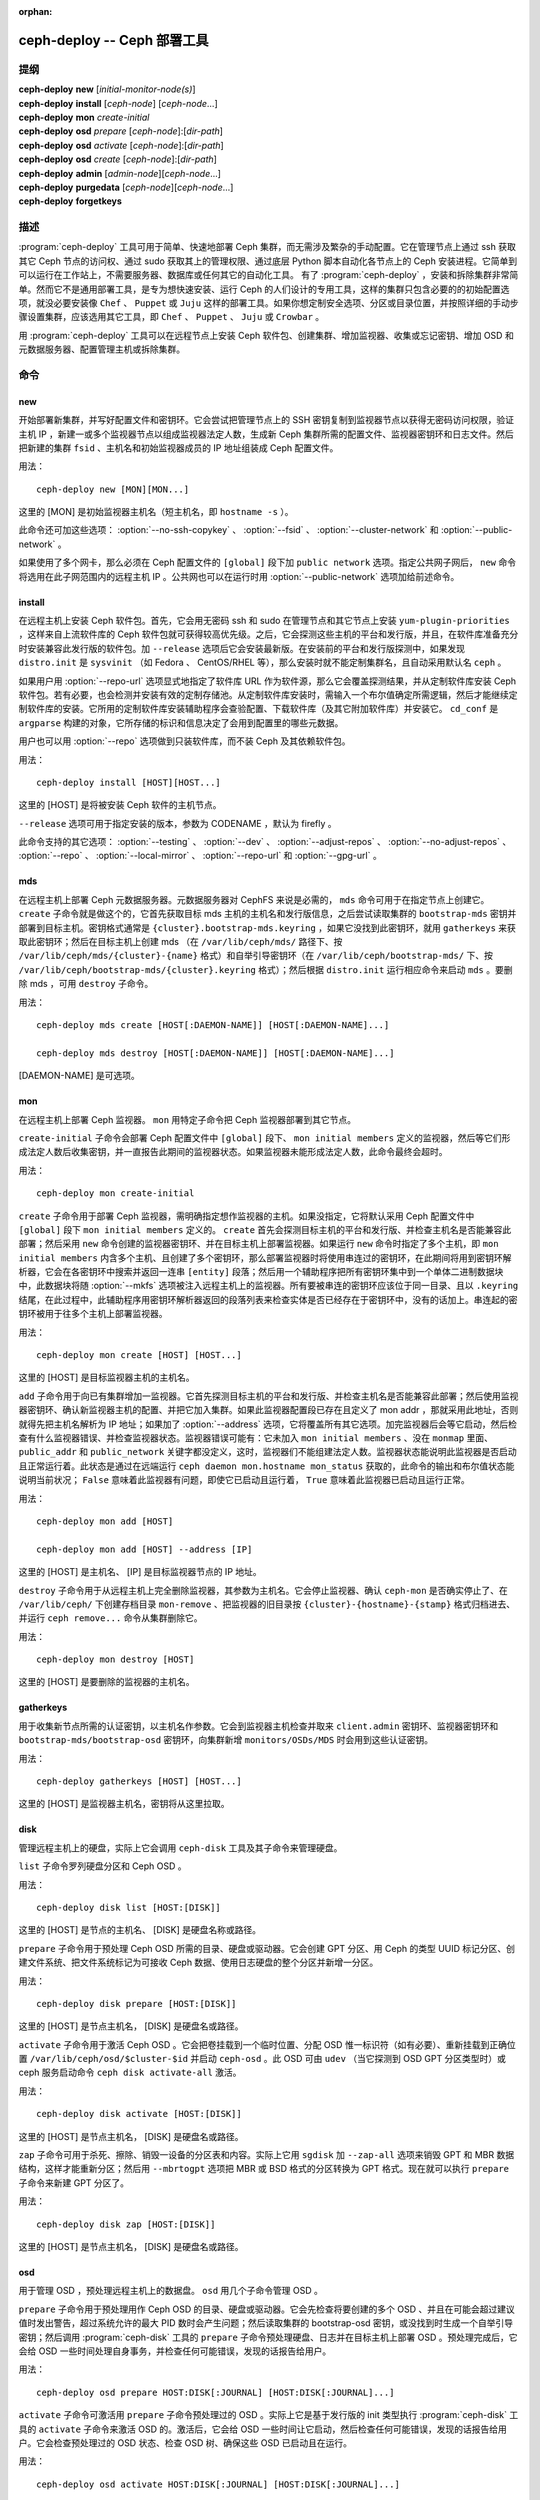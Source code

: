 :orphan:

==============================
 ceph-deploy -- Ceph 部署工具
==============================

.. program:: ceph-deploy

提纲
====

| **ceph-deploy** **new** [*initial-monitor-node(s)*]

| **ceph-deploy** **install** [*ceph-node*] [*ceph-node*...]

| **ceph-deploy** **mon** *create-initial*

| **ceph-deploy** **osd** *prepare* [*ceph-node*]:[*dir-path*]

| **ceph-deploy** **osd** *activate* [*ceph-node*]:[*dir-path*]

| **ceph-deploy** **osd** *create* [*ceph-node*]:[*dir-path*]

| **ceph-deploy** **admin** [*admin-node*][*ceph-node*...]

| **ceph-deploy** **purgedata** [*ceph-node*][*ceph-node*...]

| **ceph-deploy** **forgetkeys**


描述
====

:program:`ceph-deploy` 工具可用于简单、快速地部署 Ceph 集群，而无需涉及繁杂\
的手动配置。它在管理节点上通过 ssh 获取其它 Ceph 节点的访问权、通过 sudo 获\
取其上的管理权限、通过底层 Python 脚本自动化各节点上的 Ceph 安装进程。它简单\
到可以运行在工作站上，不需要服务器、数据库或任何其它的自动化工具。 有了 \
:program:`ceph-deploy` ，安装和拆除集群非常简单。然而它不是通用部署工具，是\
专为想快速安装、运行 Ceph 的人们设计的专用工具，这样的集群只包含必要的的初始\
配置选项，就没必要安装像 ``Chef`` 、 ``Puppet`` 或 ``Juju`` 这样的部署工具。\
如果你想定制安全选项、分区或目录位置，并按照详细的手动步骤设置集群，应该选用\
其它工具，即 ``Chef`` 、 ``Puppet`` 、 ``Juju`` 或 ``Crowbar`` 。

用 :program:`ceph-deploy` 工具可以在远程节点上安装 Ceph 软件包、创建集群、增\
加监视器、收集或忘记密钥、增加 OSD 和元数据服务器、配置管理主机或拆除集群。


命令
====

new
---

开始部署新集群，并写好配置文件和密钥环。它会尝试把管理节点上的 SSH 密钥复制\
到监视器节点以获得无密码访问权限，验证主机 IP ，新建一或多个监视器节点以组成\
监视器法定人数，生成新 Ceph 集群所需的配置文件、监视器密钥环和日志文件。然后\
把新建的集群 ``fsid`` 、主机名和初始监视器成员的 IP 地址组装成 Ceph 配置文件。

用法： ::

	ceph-deploy new [MON][MON...]

这里的 [MON] 是初始监视器主机名（短主机名，即 ``hostname -s`` ）。

此命令还可加这些选项： :option:`--no-ssh-copykey` 、 :option:`--fsid` 、 \
:option:`--cluster-network` 和 :option:`--public-network` 。

如果使用了多个网卡，那么必须在 Ceph 配置文件的 ``[global]`` 段下加 \
``public network`` 选项。指定公共网子网后， ``new`` 命令将选用在此子网范围\
内的远程主机 IP 。公共网也可以在运行时用 :option:`--public-network` 选项加\
给前述命令。


install
-------

在远程主机上安装 Ceph 软件包。首先，它会用无密码 ssh 和 sudo 在管理节点和其\
它节点上安装 ``yum-plugin-priorities`` ，这样来自上流软件库的 Ceph 软件包就\
可获得较高优先级。之后，它会探测这些主机的平台和发行版，并且，在软件库准备充\
分时安装兼容此发行版的软件包。加 ``--release`` 选项后它会安装最新版。在安装\
前的平台和发行版探测中，如果发现 ``distro.init`` 是 ``sysvinit`` （如 \
Fedora 、 CentOS/RHEL 等），那么安装时就不能定制集群名，且自动采用默认名 \
``ceph`` 。

如果用户用 :option:`--repo-url` 选项显式地指定了软件库 URL 作为软件源，那么\
它会覆盖探测结果，并从定制软件库安装 Ceph 软件包。若有必要，也会检测并安装有\
效的定制存储池。从定制软件库安装时，需输入一个布尔值确定所需逻辑，然后才能继\
续定制软件库的安装。它所用的定制软件库安装辅助程序会查验配置、下载软件库（及\
其它附加软件库）并安装它。 ``cd_conf`` 是 ``argparse`` 构建的对象，它所存储\
的标识和信息决定了会用到配置里的哪些元数据。

用户也可以用 :option:`--repo` 选项做到只装软件库，而不装 Ceph 及其依赖软件包。

用法： ::

	ceph-deploy install [HOST][HOST...]

这里的 [HOST] 是将被安装 Ceph 软件的主机节点。

``--release`` 选项可用于指定安装的版本，参数为 CODENAME ，默认为 firefly 。

此命令支持的其它选项： :option:`--testing` 、 :option:`--dev` 、 \
:option:`--adjust-repos` 、 :option:`--no-adjust-repos` 、 \
:option:`--repo` 、 :option:`--local-mirror` 、 :option:`--repo-url` 和 \
:option:`--gpg-url` 。


mds
---

在远程主机上部署 Ceph 元数据服务器。元数据服务器对 CephFS 来说是必需的， \
``mds`` 命令可用于在指定节点上创建它。 ``create`` 子命令就是做这个的，它首先\
获取目标 mds 主机的主机名和发行版信息，之后尝试读取集群的 ``bootstrap-mds`` \
密钥并部署到目标主机。密钥格式通常是 ``{cluster}.bootstrap-mds.keyring`` ，\
如果它没找到此密钥环，就用 ``gatherkeys`` 来获取此密钥环；然后在目标主机上创\
建 mds （在 ``/var/lib/ceph/mds/`` 路径下、按 \
``/var/lib/ceph/mds/{cluster}-{name}`` 格式）和自举引导密钥环（在 \
``/var/lib/ceph/bootstrap-mds/`` 下、按 \
``/var/lib/ceph/bootstrap-mds/{cluster}.keyring`` 格式）；然后根据 \
``distro.init`` 运行相应命令来启动 ``mds`` 。要删除 mds ，可用 ``destroy`` \
子命令。

用法： ::

	ceph-deploy mds create [HOST[:DAEMON-NAME]] [HOST[:DAEMON-NAME]...]

	ceph-deploy mds destroy [HOST[:DAEMON-NAME]] [HOST[:DAEMON-NAME]...]

[DAEMON-NAME] 是可选项。


mon
---

在远程主机上部署 Ceph 监视器。 ``mon`` 用特定子命令把 Ceph 监视器部署到其它\
节点。

``create-initial`` 子命令会部署 Ceph 配置文件中 ``[global]`` 段下、 \
``mon initial members`` 定义的监视器，然后等它们形成法定人数后收集密钥，并一\
直报告此期间的监视器状态。如果监视器未能形成法定人数，此命令最终会超时。

用法： ::

	ceph-deploy mon create-initial

``create`` 子命令用于部署 Ceph 监视器，需明确指定想作监视器的主机。如果没指\
定，它将默认采用 Ceph 配置文件中 ``[global]`` 段下 ``mon initial members`` \
定义的。 ``create`` 首先会探测目标主机的平台和发行版、并检查主机名是否能兼容\
此部署；然后采用 ``new`` 命令创建的监视器密钥环、并在目标主机上部署监视器。\
如果运行 ``new`` 命令时指定了多个主机，即 ``mon initial members`` 内含多个主\
机、且创建了多个密钥环，那么部署监视器时将使用串连过的密钥环，在此期间将用到\
密钥环解析器，它会在各密钥环中搜索并返回一连串 ``[entity]`` 段落；然后用一个\
辅助程序把所有密钥环集中到一个单体二进制数据块中，此数据块将随 \
:option:`--mkfs` 选项被注入远程主机上的监视器。所有要被串连的密钥环应该位于\
同一目录、且以 ``.keyring`` 结尾，在此过程中，此辅助程序用密钥环解析器返回的\
段落列表来检查实体是否已经存在于密钥环中，没有的话加上。串连起的密钥环被用于\
往多个主机上部署监视器。

用法： ::

	ceph-deploy mon create [HOST] [HOST...]

这里的 [HOST] 是目标监视器主机的主机名。

``add`` 子命令用于向已有集群增加一监视器。它首先探测目标主机的平台和发行版、\
并检查主机名是否能兼容此部署；然后使用监视器密钥环、确认新监视器主机的配置、\
并把它加入集群。如果此监视器配置段已存在且定义了 mon addr ，那就采用此地址，\
否则就得先把主机名解析为 IP 地址；如果加了 :option:`--address` 选项，它将覆\
盖所有其它选项。加完监视器后会等它启动，然后检查有什么监视器错误、并检查监视\
器状态。监视器错误可能有：它未加入 ``mon initial members`` 、没在 ``monmap`` \
里面、 ``public_addr`` 和 ``public_network`` 关键字都没定义，这时，监视器们\
不能组建法定人数。监视器状态能说明此监视器是否启动且正常运行着。此状态是通过\
在远端运行 ``ceph daemon mon.hostname mon_status`` 获取的，此命令的输出和布\
尔值状态能说明当前状况； ``False`` 意味着此监视器有问题，即使它已启动且运行\
着， ``True`` 意味着此监视器已启动且运行正常。

用法： ::

	ceph-deploy mon add [HOST]

	ceph-deploy mon add [HOST] --address [IP]

这里的 [HOST] 是主机名、 [IP] 是目标监视器节点的 IP 地址。

``destroy`` 子命令用于从远程主机上完全删除监视器，其参数为主机名。它会停止\
监视器、确认 ``ceph-mon`` 是否确实停止了、在 ``/var/lib/ceph/`` 下创建存档\
目录 ``mon-remove`` 、把监视器的旧目录按 ``{cluster}-{hostname}-{stamp}`` \
格式归档进去、并运行 ``ceph remove...`` 命令从集群删除它。

用法： ::

	ceph-deploy mon destroy [HOST]

这里的 [HOST] 是要删除的监视器的主机名。


gatherkeys
----------

用于收集新节点所需的认证密钥，以主机名作参数。它会到监视器主机检查并取来 \
``client.admin`` 密钥环、监视器密钥环和 ``bootstrap-mds/bootstrap-osd`` 密\
钥环，向集群新增 ``monitors/OSDs/MDS`` 时会用到这些认证密钥。

用法： ::

	ceph-deploy gatherkeys [HOST] [HOST...]

这里的 [HOST] 是监视器主机名，密钥将从这里拉取。


disk
----

管理远程主机上的硬盘，实际上它会调用 ``ceph-disk`` 工具及其子命令来管理硬盘。

``list`` 子命令罗列硬盘分区和 Ceph OSD 。

用法： ::

	ceph-deploy disk list [HOST:[DISK]]

这里的 [HOST] 是节点的主机名、 [DISK] 是硬盘名称或路径。

``prepare`` 子命令用于预处理 Ceph OSD 所需的目录、硬盘或驱动器。它会创建 GPT \
分区、用 Ceph 的类型 UUID 标记分区、创建文件系统、把文件系统标记为可接收 \
Ceph 数据、使用日志硬盘的整个分区并新增一分区。

用法： ::

	ceph-deploy disk prepare [HOST:[DISK]]

这里的 [HOST] 是节点主机名， [DISK] 是硬盘名或路径。

``activate`` 子命令用于激活 Ceph OSD 。它会把卷挂载到一个临时位置、分配 OSD \
惟一标识符（如有必要）、重新挂载到正确位置 ``/var/lib/ceph/osd/$cluster-$id`` \
并启动 ``ceph-osd`` 。此 OSD 可由 ``udev`` （当它探测到 OSD GPT 分区类型时）\
或 ceph 服务启动命令 ``ceph disk activate-all`` 激活。

用法： ::

	ceph-deploy disk activate [HOST:[DISK]]

这里的 [HOST] 是节点主机名， [DISK] 是硬盘名或路径。

``zap`` 子命令可用于杀死、擦除、销毁一设备的分区表和内容。实际上它用 \
``sgdisk`` 加 ``--zap-all`` 选项来销毁 GPT 和 MBR 数据结构，这样才能重新分\
区；然后用 ``--mbrtogpt`` 选项把 MBR 或 BSD 格式的分区转换为 GPT 格式。现\
在就可以执行 ``prepare`` 子命令来新建 GPT 分区了。

用法： ::

	ceph-deploy disk zap [HOST:[DISK]]

这里的 [HOST] 是节点主机名， [DISK] 是硬盘名或路径。


osd
---

用于管理 OSD ，预处理远程主机上的数据盘。 ``osd`` 用几个子命令管理 OSD 。

``prepare`` 子命令用于预处理用作 Ceph OSD 的目录、硬盘或驱动器。它会先检查将\
要创建的多个 OSD 、并且在可能会超过建议值时发出警告，超过系统允许的最大 PID \
数时会产生问题；然后读取集群的 bootstrap-osd 密钥，或没找到时生成一个自举引\
导密钥；然后调用 :program:`ceph-disk` 工具的 ``prepare`` 子命令预处理硬盘、\
日志并在目标主机上部署 OSD 。预处理完成后，它会给 OSD 一些时间处理自身事务，\
并检查任何可能错误，发现的话报告给用户。

用法： ::

	ceph-deploy osd prepare HOST:DISK[:JOURNAL] [HOST:DISK[:JOURNAL]...]

``activate`` 子命令可激活用 ``prepare`` 子命令预处理过的 OSD 。实际上它是基\
于发行版的 init 类型执行 :program:`ceph-disk` 工具的 ``activate`` 子命令来激\
活 OSD 的。激活后，它会给 OSD 一些时间让它启动，然后检查任何可能错误，发现的\
话报告给用户。它会检查预处理过的 OSD 状态、检查 OSD 树、确保这些 OSD 已启动\
且在运行。

用法： ::

	ceph-deploy osd activate HOST:DISK[:JOURNAL] [HOST:DISK[:JOURNAL]...]

``create`` 子命令用 ``prepare`` 和 ``activate`` 子命令创建 OSD 。

用法： ::

	ceph-deploy osd create HOST:DISK[:JOURNAL] [HOST:DISK[:JOURNAL]...]

``list`` 子命令可罗列磁盘分区、 Ceph OSD 且打印 OSD 元数据。它要先从监视器主\
机获取 OSD 树、根据 ``ceph-disk-list`` 的输出匹配 OSD 名字以获取挂载点、从文\
件读取元数据、检查是否存在日志路径、此 OSD 是否在 OSD 树里并打印 OSD 元数据。

用法： ::

	ceph-deploy osd list HOST:DISK[:JOURNAL] [HOST:DISK[:JOURNAL]...]


admin
-----

把配置和 ``client.admin`` 密钥推送到远程主机，它把管理节点上的 \
``{cluster}.client.admin.keyring`` 复制到目标节点的 ``/etc/ceph`` 目录下。

用法： ::

	ceph-deploy admin [HOST] [HOST...]

这里的 [HOST] 是目标主机，它将被配置为 Ceph 管理主机。


config
------

把配置文件推送到远程主机、或从远程主机拉取。它用 ``push`` 子命令把管理主机上\
的配置文件写入远程主机的 ``/etc/ceph`` 目录下； ``pull`` 子命令则相反，也就\
是把远程主机 ``/etc/ceph`` 目录下的配置文件拉取到管理节点上。

用法： ::

	ceph-deploy push [HOST] [HOST...]

	ceph-deploy pull [HOST] [HOST...]

这里的 [HOST] 是节点主机名，将到这里推送或拉取配置文件。


uninstall
---------

删除远程主机上的 Ceph 软件包。它会探测指定主机的平台及发行版、并卸载其上的 \
Ceph 软件包。然而像 ``librbd1`` 和 ``librados2`` 这样的依赖包不会被删除，因\
为 ``qemu-kvm`` 还需要它们。

用法： ::

	ceph-deploy uninstall [HOST] [HOST...]

这里的 [HOST] 是要卸载 Ceph 的节点主机名。


purge
-----

删除远程主机上的 Ceph 软件包、并清除所有数据。它会探测指定主机的平台及发行\
版、卸载 Ceph 软件包并清除所有数据。然而像 ``librbd1`` 和 ``librados2`` 这\
样的依赖包不会被删除，因为 ``qemu-kvm`` 还需要它们。

用法： ::

	ceph-deploy purge [HOST] [HOST...]

这里的 [HOST] 是将被清除 Ceph 痕迹的节点主机名。


purgedata
---------

清除（删除、销毁、丢弃、粉碎） ``/var/lib/ceph`` 之下的所有 Ceph 数据。探测\
到目标主机的平台及发行版后，它会先检查指定主机上是否仍装着 Ceph ，若安装了就\
不会清除数据；若 Ceph 已被卸载，它就会尝试卸载 ``/var/lib/ceph`` 下的内容。\
如果失败了，说明 OSD 数据盘可能还挂载着，要先卸载才能继续。它会卸载各 OSD 、\
再次尝试删除 ``/var/lib/ceph`` 下的内容、并检查报错；它也会删除 ``/etc/ceph`` \
下的内容。所有步骤都成功完成后，指定主机上的所有 Ceph 数据就清除完了。

用法： ::

	ceph-deploy purgedata [HOST] [HOST...]

这里的 [HOST] 是要清除数据的节点主机名。


forgetkeys
----------

删除本地目录中的认证密钥。它会删除此节点上的所有认证密钥，即监视器密钥环、 \
client.admin 密钥环、 bootstrap-osd 和 bootstrap-mds 密钥环。

用法： ::

	ceph-deploy forgetkeys


pkg
---

管理远程主机上的软件包，可用于安装或删除软件包。要安装或删除的软件包名字必须\
加在命令行之后，对应选项分别为 :option:`--install` 和 :option:`--remove` 。

用法： ::

	ceph-deploy pkg --install [PKGs] [HOST] [HOST...]

	ceph-deploy pkg --remove [PKGs] [HOST] [HOST...]

这里的 [PKGs] 是逗号分隔的软件包名字， [HOST] 是远程节点的主机名，将在此主机\
安装或删除软件包。


calamari
--------

安装并配置 Calamari 节点。它首先检查 ceph-deploy 是否支持在此发行版上安装 \
Calamari 。 ``connect`` 参数用于安装和配置，它会检查 ``ceph-deploy`` 配置文\
件（ cd_conf ）和 Calamari 或 ``calamari-minion`` 软件库，它靠默认值安装软\
件库，除非另外指定，否则它不会安装 Ceph 。 ``options`` 字典也需定义，因为 \
``ceph-deploy`` 内部会弹出各条目，如果各主机都必须有这些条目时就可能产生问\
题。若发行版是 Debian/Ubuntu ，它会确保对 ``calamari-minion`` 禁用了代理，\
之后就会安装 ``calamari-minion`` 包、并添加定制软件库文件。安装时会优先放置 \
minion 配置，这样在 minion 首次启动时就能使用它了；然后创建配置目录、 \
calamari 的初始配置、安装 salt-minion 软件包。如果是 Redhat/CentOS 发行版，\
还需启动 salt-minion 服务。

用法： ::

	ceph-deploy calamari {connect} [HOST] [HOST...]

这里的 [HOST] 是要安装 Calamari 的主机名。

``--release`` 选项可用于选定 :program:`ceph-deploy` 配置里指定的版本，默认\
为 ``calamari-minion`` 。

此命令也支持 :option:`--master` 选项。


选项
====

.. option:: --version

   当前所安装的 :program:`ceph-deploy` 版本。

.. option:: --username

   连接远程主机所有的用户名。

.. option:: --overwrite-conf

   覆盖远程主机上的已有配置文件（若存在）。

.. option:: --cluster

   集群名字。

.. option:: --ceph-conf

   采用（或重用）指定的 ``ceph.conf`` 文件。

.. option:: --no-ssh-copykey

   不要复制 ssh 密钥。

.. option:: --fsid

   生成 ``ceph.conf`` 时另外指定 FSID 。

.. option:: --cluster-network

   指定（内部的）集群网。

.. option:: --public-network

   指定集群的公共网。

.. option:: --testing

   安装最新开发版。

.. option:: --dev

   安装最前沿版本，从 Git 分支或某标签（默认为 master ）编译而来。

.. option:: --adjust-repos

   安装会修改源软件库的软件包。

.. option:: --no-adjust-repos

   安装不会修改源软件库的软件包。

.. option:: --repo

   只安装软件库文件（跳过软件包安装）。

.. option:: --local-mirror

   抓取软件包并推送到某些主机上作为本地软件库镜像。

.. option:: --repo-url

   指定一个镜像或包含 Ceph 软件包的软件库 url 。

.. option:: --gpg-url

   指定用于定制软件库的 GPG 密钥 URL （默认为 ceph.com ）。

.. option:: --address

   将被加入集群的主机节点的 IP 地址。

.. option:: --keyrings

   串连要放置到新监视器的多个密钥环。

.. option:: --zap-disk

   销毁分区表和硬盘内容。

.. option:: --fs-type

   格式化硬盘时指定的文件系统 ``(xfs, btrfs or ext4)`` 。

.. option:: --dmcrypt

   用 ``dm-crypt`` 加密 [data-path] 和/或日志设备。

.. option:: --dmcrypt-key-dir

   ``dm-crypt`` 的密钥所在目录。

.. option:: --install

   要安装到远程主机的软件包，以逗号分隔。

.. option:: --remove

   要从远程主机删除的软件包，以逗号分隔。

.. option:: --master

   Calamari 主服务器的域。


使用范围
========

:program:`ceph-deploy` 是 Ceph 的一部分，这是个伸缩力强、开源、分布式的存储\
系统，更多信息参见 http://ceph.com/docs 。


参考
====

:doc:`ceph-mon <ceph-mon>`\(8),
:doc:`ceph-osd <ceph-osd>`\(8),
:doc:`ceph-disk <ceph-disk>`\(8),
:doc:`ceph-mds <ceph-mds>`\(8)
